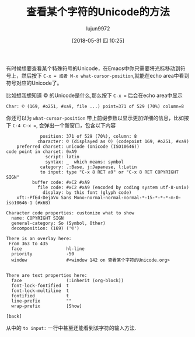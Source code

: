 #+TITLE: 查看某个字符的Unicode的方法
#+AUTHOR: lujun9972
#+TAGS: Emacs之怒
#+DATE: [2018-05-31 四 10:25]
#+LANGUAGE:  zh-CN
#+OPTIONS:  H:6 num:nil toc:t \n:nil ::t |:t ^:nil -:nil f:t *:t <:nil

有时候想要查看某个特殊符号的Unicode，在Emacs中你只需要将光标移动到符号上，然后按下 ~C-x = 或者 M-x what-cursor-position~,就能在echo area中看到符号对应的Unicode了。

比如想我想知道 © 的Unicode是什么,那么按下 ~C-x =~ 后会在echo area中显示
#+BEGIN_EXAMPLE
  Char: © (169, #o251, #xa9, file ...) point=371 of 529 (70%) column=8
#+END_EXAMPLE

你还可以为 =what-cursor-position= 带上前缀参数以显示更加详细的信息，比如按下 ~C-4 C-x =~, 会弹出一个新窗口，包含以下内容
#+BEGIN_EXAMPLE
               position: 371 of 529 (70%), column: 8
              character: © (displayed as ©) (codepoint 169, #o251, #xa9)
      preferred charset: unicode (Unicode (ISO10646))
  code point in charset: 0xA9
                 script: latin
                 syntax: _ 	which means: symbol
               category: .:Base, j:Japanese, l:Latin
               to input: type "C-x 8 RET a9" or "C-x 8 RET COPYRIGHT SIGN"
            buffer code: #xC2 #xA9
              file code: #xC2 #xA9 (encoded by coding system utf-8-unix)
                display: by this font (glyph code)
      xft:-PfEd-DejaVu Sans Mono-normal-normal-normal-*-15-*-*-*-m-0-iso10646-1 (#x6B)

  Character code properties: customize what to show
    name: COPYRIGHT SIGN
    general-category: So (Symbol, Other)
    decomposition: (169) ('©')

  There is an overlay here:
   From 363 to 435
    face                 hl-line
    priority             -50
    window               #<window 142 on 查看某个字符的Unicode.org>


  There are text properties here:
    face                 (:inherit (org-block))
    font-lock-fontified  t
    font-lock-multiline  t
    fontified            t
    line-prefix          ""
    wrap-prefix          [Show]

  [back]
#+END_EXAMPLE

从中的 =to input:= 一行中甚至还能看到该字符的输入方法.

